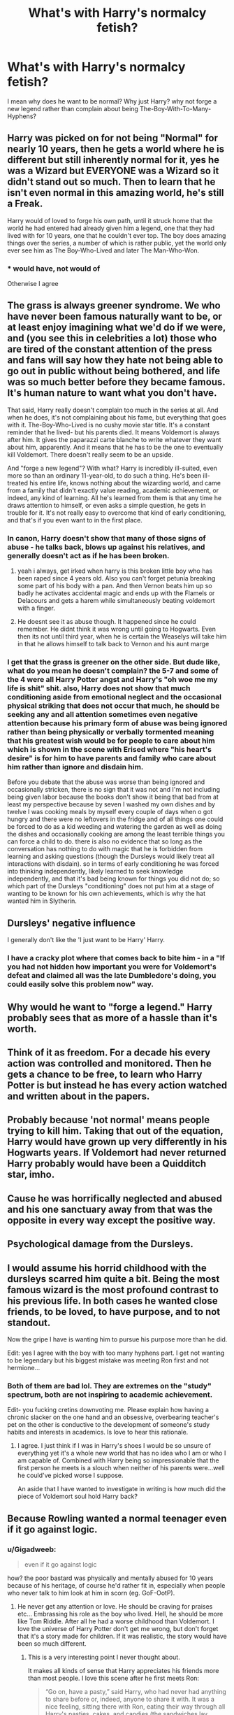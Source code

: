 #+TITLE: What's with Harry's normalcy fetish?

* What's with Harry's normalcy fetish?
:PROPERTIES:
:Author: ksense2016
:Score: 4
:DateUnix: 1496196248.0
:DateShort: 2017-May-31
:FlairText: Discussion
:END:
I mean why does he want to be normal? Why just Harry? why not forge a new legend rather than complain about being The-Boy-With-To-Many-Hyphens?


** Harry was picked on for not being "Normal" for nearly 10 years, then he gets a world where he is different but still inherently normal for it, yes he was a Wizard but EVERYONE was a Wizard so it didn't stand out so much. Then to learn that he isn't even normal in this amazing world, he's still a Freak.

Harry would of loved to forge his own path, until it struck home that the world he had entered had already given him a legend, one that they had lived with for 10 years, one that he couldn't ever top. The boy does amazing things over the series, a number of which is rather public, yet the world only ever see him as The Boy-Who-Lived and later The Man-Who-Won.
:PROPERTIES:
:Author: KidCoheed
:Score: 31
:DateUnix: 1496201370.0
:DateShort: 2017-May-31
:END:

*** * would have, not would of

Otherwise I agree
:PROPERTIES:
:Author: fflai
:Score: 3
:DateUnix: 1496242395.0
:DateShort: 2017-May-31
:END:


** The grass is always greener syndrome. We who have never been famous naturally want to be, or at least enjoy imagining what we'd do if we were, and (you see this in celebrities a lot) those who are tired of the constant attention of the press and fans will say how they hate not being able to go out in public without being bothered, and life was so much better before they became famous. It's human nature to want what you don't have.

That said, Harry really doesn't complain too much in the series at all. And when he does, it's not complaining about his fame, but everything that goes with it. The-Boy-Who-Lived is no cushy movie star title. It's a constant reminder that he lived- but his parents died. It means Voldemort is always after him. It gives the paparazzi carte blanche to write whatever they want about him, apparently. And it means that he has to be the one to eventually kill Voldemort. There doesn't really seem to be an upside.

And "forge a new legend"? With what? Harry is incredibly ill-suited, even more so than an ordinary 11-year-old, to do such a thing. He's been ill-treated his entire life, knows nothing about the wizarding world, and came from a family that didn't exactly value reading, academic achievement, or indeed, any kind of learning. All he's learned from them is that any time he draws attention to himself, or even asks a simple question, he gets in trouble for it. It's not really easy to overcome that kind of early conditioning, and that's if you even want to in the first place.
:PROPERTIES:
:Author: cavelioness
:Score: 12
:DateUnix: 1496209339.0
:DateShort: 2017-May-31
:END:

*** In canon, Harry doesn't show that many of those signs of abuse - he talks back, blows up against his relatives, and generally doesn't act as if he has been broken.
:PROPERTIES:
:Author: Starfox5
:Score: 6
:DateUnix: 1496221983.0
:DateShort: 2017-May-31
:END:

**** yeah i always, get irked when harry is this broken little boy who has been raped since 4 years old. Also you can't forget petunia breaking some part of his body with a pan. And then Vernon beats him up so badly he activates accidental magic and ends up with the Flamels or Delacours and gets a harem while simultaneously beating voldemort with a finger.
:PROPERTIES:
:Author: LoL_KK
:Score: 6
:DateUnix: 1496224329.0
:DateShort: 2017-May-31
:END:


**** He doesnt see it as abuse though. It happened since he could remember. He didnt think it was wrong until going to Hogwarts. Even then its not until third year, when he is certain the Weaselys will take him in that he allows himself to talk back to Vernon and his aunt marge
:PROPERTIES:
:Author: Zerokun11
:Score: 2
:DateUnix: 1496321270.0
:DateShort: 2017-Jun-01
:END:


*** I get that the grass is greener on the other side. But dude like, what do you mean he doesn't complain? the 5-7 and some of the 4 were all Harry Potter angst and Harry's "oh woe me my life is shit" shit. also, Harry does not show that much conditioning aside from emotional neglect and the occasional physical striking that does not occur that much, he should be seeking any and all attention sometimes even negative attention because his primary form of abuse was being ignored rather than being physically or verbally tormented meaning that his greatest wish would be for people to care about him which is shown in the scene with Erised where "his heart's desire" is for him to have parents and family who care about him rather than ignore and disdain him.

Before you debate that the abuse was worse than being ignored and occasionally stricken, there is no sign that it was not and I'm not including being given labor because the books don't show it being that bad from at least my perspective because by seven I washed my own dishes and by twelve I was cooking meals by myself every couple of days when o got hungry and there were no leftovers in the fridge and of all things one could be forced to do as a kid weeding and watering the garden as well as doing the dishes and occasionally cooking are among the least terrible things you can force a child to do. there is also no evidence that so long as the conversation has nothing to do with magic that he is forbidden from learning and asking questions (though the Dursleys would likely treat all interactions with disdain). so in terms of early conditioning he was forced into thinking independently, likely learned to seek knowledge independently, and that it's bad being known for things you did not do; so which part of the Dursleys "conditioning" does not put him at a stage of wanting to be known for his own achievements, which is why the hat wanted him in Slytherin.
:PROPERTIES:
:Author: ksense2016
:Score: 2
:DateUnix: 1496244692.0
:DateShort: 2017-May-31
:END:


** Dursleys' negative influence

I generally don't like the 'I just want to be Harry' Harry.
:PROPERTIES:
:Author: InquisitorCOC
:Score: 5
:DateUnix: 1496221069.0
:DateShort: 2017-May-31
:END:

*** I have a cracky plot where that comes back to bite him - in a "If you had not hidden how important you were for Voldemort's defeat and claimed all was the late Dumbledore's doing, you could easily solve this problem now" way.
:PROPERTIES:
:Author: Starfox5
:Score: 2
:DateUnix: 1496222119.0
:DateShort: 2017-May-31
:END:


** Why would he want to "forge a legend." Harry probably sees that as more of a hassle than it's worth.
:PROPERTIES:
:Author: NeutralDjinn
:Score: 3
:DateUnix: 1496246023.0
:DateShort: 2017-May-31
:END:


** Think of it as freedom. For a decade his every action was controlled and monitored. Then he gets a chance to be free, to learn who Harry Potter is but instead he has every action watched and written about in the papers.
:PROPERTIES:
:Author: herO_wraith
:Score: 1
:DateUnix: 1496213367.0
:DateShort: 2017-May-31
:END:


** Probably because 'not normal' means people trying to kill him. Taking that out of the equation, Harry would have grown up very differently in his Hogwarts years. If Voldemort had never returned Harry probably would have been a Quidditch star, imho.
:PROPERTIES:
:Author: ashez2ashes
:Score: 1
:DateUnix: 1496242080.0
:DateShort: 2017-May-31
:END:


** Cause he was horrifically neglected and abused and his one sanctuary away from that was the opposite in every way except the positive way.
:PROPERTIES:
:Score: 1
:DateUnix: 1496242810.0
:DateShort: 2017-May-31
:END:


** Psychological damage from the Dursleys.
:PROPERTIES:
:Author: LocalMadman
:Score: 1
:DateUnix: 1496246221.0
:DateShort: 2017-May-31
:END:


** I would assume his horrid childhood with the dursleys scarred him quite a bit. Being the most famous wizard is the most profound contrast to his previous life. In both cases he wanted close friends, to be loved, to have purpose, and to not standout.

Now the gripe I have is wanting him to pursue his purpose more than he did.

Edit: yes I agree with the boy with too many hyphens part. I get not wanting to be legendary but his biggest mistake was meeting Ron first and not hermione...
:PROPERTIES:
:Author: liverbuzzz
:Score: 0
:DateUnix: 1496198167.0
:DateShort: 2017-May-31
:END:

*** Both of them are bad lol. They are extremes on the "study" spectrum, both are not inspiring to academic achievement.

Edit- you fucking cretins downvoting me. Please explain how having a chronic slacker on the one hand and an obsessive, overbearing teacher's pet on the other is conductive to the development of someone's study habits and interests in academics. Is love to hear this rationale.
:PROPERTIES:
:Author: HarryPotterFanficPro
:Score: -2
:DateUnix: 1496207032.0
:DateShort: 2017-May-31
:END:

**** I agree. I just think if I was in Harry's shoes I would be so unsure of everything yet it's a whole new world that has no idea who I am or who I am capable of. Combined with Harry being so impressionable that the first person he meets is a slouch when neither of his parents were...well he could've picked worse I suppose.

An aside that I have wanted to investigate in writing is how much did the piece of Voldemort soul hold Harry back?
:PROPERTIES:
:Author: liverbuzzz
:Score: 2
:DateUnix: 1496230641.0
:DateShort: 2017-May-31
:END:


** Because Rowling wanted a normal teenager even if it go against logic.
:PROPERTIES:
:Author: Quoba
:Score: -1
:DateUnix: 1496215555.0
:DateShort: 2017-May-31
:END:

*** u/Gigadweeb:
#+begin_quote
  even if it go against logic
#+end_quote

how? the poor bastard was physically and mentally abused for 10 years because of his heritage, of course he'd rather fit in, especially when people who never talk to him look at him in scorn (eg. GoF-OotP).
:PROPERTIES:
:Author: Gigadweeb
:Score: 4
:DateUnix: 1496217430.0
:DateShort: 2017-May-31
:END:

**** He never get any attention or love. He should be craving for praises etc... Embrassing his role as the boy who lived. Hell, he should be more like Tom Riddle. After all he had a worse childhood than Voldemort. I love the universe of Harry Potter don't get me wrong, but don't forget that it's a story made for children. If it was realistic, the story would have been so much different.
:PROPERTIES:
:Author: Quoba
:Score: 2
:DateUnix: 1496242365.0
:DateShort: 2017-May-31
:END:

***** This is a very interesting point I never thought about.

It makes all kinds of sense that Harry appreciates his friends more than most people. I love this scene after he first meets Ron:

#+begin_quote
  “Go on, have a pasty,” said Harry, who had never had anything to share before or, indeed, anyone to share it with. It was a nice feeling, sitting there with Ron, eating their way through all Harry's pasties, cakes, and candies (the sandwiches lay forgotten).
#+end_quote

But Harry also never got any attention from authority figures in his life. You can make the argument that he should be brown-nosing for teachers' praise more than Hermione. But of course he doesn't do that. I wonder if Dudley and his gang beat up Harry anytime a teacher praised him in front of the class.
:PROPERTIES:
:Author: Governor_Humphries
:Score: 1
:DateUnix: 1497153225.0
:DateShort: 2017-Jun-11
:END:

****** I think the reason that he doesn't become a teacher pet is that he doesn't trust them. After all the Dursleys aren't trustworthy.
:PROPERTIES:
:Author: Quoba
:Score: 1
:DateUnix: 1497196609.0
:DateShort: 2017-Jun-11
:END:


**** was canon harry actually physically abused because idk if thats fanon or canon? 🤷
:PROPERTIES:
:Author: LoL_KK
:Score: 1
:DateUnix: 1496224602.0
:DateShort: 2017-May-31
:END:

***** u/Gigadweeb:
#+begin_quote
  Aunt Petunia knew he hadn't really done magic, but he still had to duck as she aimed a heavy blow at his head with the soapy frying pan.
#+end_quote

and Harry dodges it with ease, as if it was predictable to him. There was definitely physical abuse.
:PROPERTIES:
:Author: Gigadweeb
:Score: 4
:DateUnix: 1496224697.0
:DateShort: 2017-May-31
:END:


** Because that's how Rowling wanted him to be. There's really no other answer.
:PROPERTIES:
:Author: HarryPotterFanficPro
:Score: -3
:DateUnix: 1496206919.0
:DateShort: 2017-May-31
:END:
